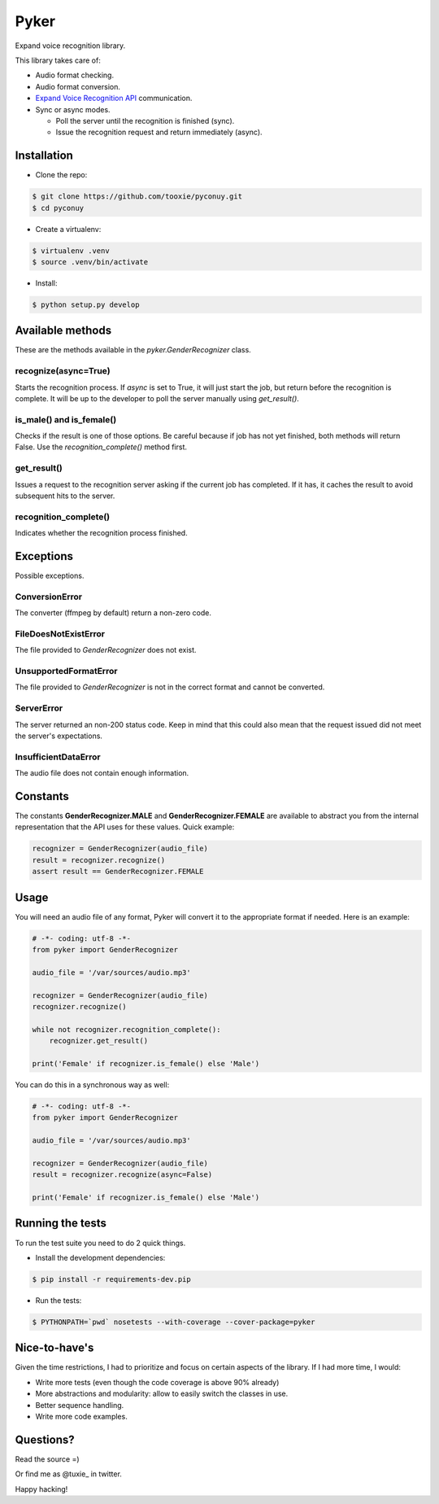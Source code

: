 Pyker
=====

Expand voice recognition library.

This library takes care of:

* Audio format checking.
* Audio format conversion.
* `Expand Voice Recognition API <https://github.com/expanduc/pyconuy>`_
  communication.
* Sync or async modes.

  + Poll the server until the recognition is finished (sync).
  + Issue the recognition request and return immediately (async).


------------
Installation
------------

* Clone the repo::

.. code:: sh

    $ git clone https://github.com/tooxie/pyconuy.git
    $ cd pyconuy

* Create a virtualenv::

.. code:: sh

    $ virtualenv .venv
    $ source .venv/bin/activate

* Install::

.. code:: sh

    $ python setup.py develop


-----------------
Available methods
-----------------

These are the methods available in the *pyker.GenderRecognizer* class.


recognize(async=True)
---------------------

Starts the recognition process. If *async* is set to True, it will just start
the job, but return before the recognition is complete. It will be up to the
developer to poll the server manually using *get_result()*.


is_male() and is_female()
-------------------------

Checks if the result is one of those options. Be careful because if job has not
yet finished, both methods will return False. Use the *recognition_complete()*
method first.


get_result()
------------

Issues a request to the recognition server asking if the current job has
completed. If it has, it caches the result to avoid subsequent hits to the
server.


recognition_complete()
----------------------

Indicates whether the recognition process finished.


----------
Exceptions
----------

Possible exceptions.


ConversionError
---------------

The converter (ffmpeg by default) return a non-zero code.


FileDoesNotExistError
---------------------

The file provided to *GenderRecognizer* does not exist.


UnsupportedFormatError
----------------------

The file provided to *GenderRecognizer* is not in the correct format and cannot
be converted.


ServerError
-----------

The server returned an non-200 status code. Keep in mind that this could also
mean that the request issued did not meet the server's expectations.


InsufficientDataError
---------------------

The audio file does not contain enough information.


---------
Constants
---------

The constants **GenderRecognizer.MALE** and **GenderRecognizer.FEMALE** are
available to abstract you from the internal representation that the API uses
for these values. Quick example:

.. code:: python

    recognizer = GenderRecognizer(audio_file)
    result = recognizer.recognize()
    assert result == GenderRecognizer.FEMALE


-----
Usage
-----

You will need an audio file of any format, Pyker will convert it to the
appropriate format if needed. Here is an example:

.. code:: python

    # -*- coding: utf-8 -*-
    from pyker import GenderRecognizer

    audio_file = '/var/sources/audio.mp3'

    recognizer = GenderRecognizer(audio_file)
    recognizer.recognize()

    while not recognizer.recognition_complete():
        recognizer.get_result()

    print('Female' if recognizer.is_female() else 'Male')


You can do this in a synchronous way as well:

.. code:: python

    # -*- coding: utf-8 -*-
    from pyker import GenderRecognizer

    audio_file = '/var/sources/audio.mp3'

    recognizer = GenderRecognizer(audio_file)
    result = recognizer.recognize(async=False)

    print('Female' if recognizer.is_female() else 'Male')


-----------------
Running the tests
-----------------

To run the test suite you need to do 2 quick things.

* Install the development dependencies::

.. code:: sh

    $ pip install -r requirements-dev.pip

* Run the tests::

.. code:: sh

    $ PYTHONPATH=`pwd` nosetests --with-coverage --cover-package=pyker


--------------
Nice-to-have's
--------------

Given the time restrictions, I had to prioritize and focus on certain aspects
of the library. If I had more time, I would:

* Write more tests (even though the code coverage is above 90% already)
* More abstractions and modularity: allow to easily switch the classes in use.
* Better sequence handling.
* Write more code examples.


----------
Questions?
----------

Read the source =)

Or find me as @tuxie_ in twitter.

Happy hacking!
